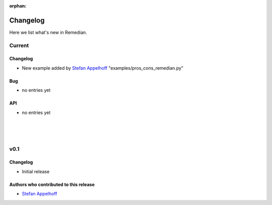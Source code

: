 :orphan:

.. _whats_new:


Changelog
=========

Here we list what's new in Remedian.

.. _current:

Current
-------

Changelog
~~~~~~~~~

- New example added by `Stefan Appelhoff`_ "examples/pros_cons_remedian.py"

Bug
~~~

- no entries yet

API
~~~

- no entries yet

.. _v0.1:

|
|
|

v0.1
----

Changelog
~~~~~~~~~

- Initial release

Authors who contributed to this release
~~~~~~~~~~~~~~~~~~~~~~~~~~~~~~~~~~~~~~~

- `Stefan Appelhoff`_

.. _Stefan Appelhoff: http://stefanappelhoff.com/
